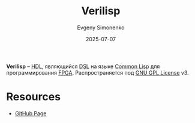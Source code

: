 :PROPERTIES:
:ID:       80244937-c16c-4c5a-a7ab-eed3f3376d02
:END:
#+TITLE: Verilisp
#+AUTHOR: Evgeny Simonenko
#+LANGUAGE: Russian
#+LICENSE: CC BY-SA 4.0
#+DATE: 2025-07-07
#+FILETAGS: :hdl:dsl:fpga:common-lisp:

*Verilisp* -- [[id:5abfa913-146c-44fb-b0da-82980ba450bb][HDL]], являющийся [[id:7bba8b10-5d28-4f72-9052-c9c798bc8adf][DSL]] на языке [[id:c039655d-7ac0-4b66-8ba5-dcc0e006c4fb][Common Lisp]] для программирования [[id:6d808020-f74e-44d3-a450-92656ec60d16][FPGA]]. Распространяется под [[id:9541deca-d668-45d6-9a8e-c295d2435c2f][GNU GPL License]] v3.

* Resources

- [[https://github.com/simoninireland/verilisp][GitHub Page]]
